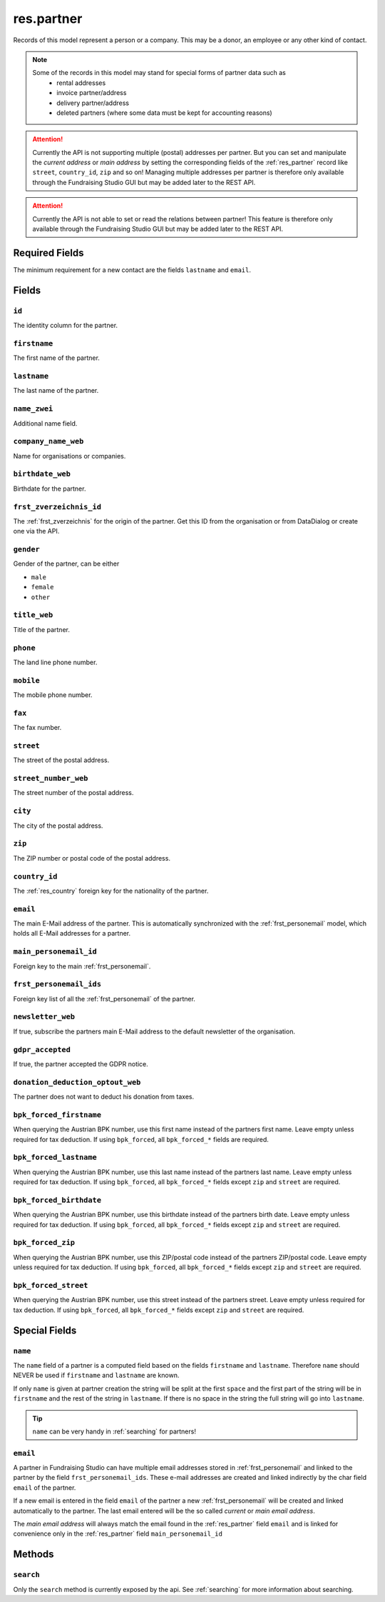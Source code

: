 .. _res_partner:

==================
res.partner
==================

Records of this model represent a person or a company. This may be a donor, an employee or any other kind
of contact.

.. note::

    Some of the records in this model may stand for special forms of partner data such as
        - rental addresses
        - invoice partner/address
        - delivery partner/address
        - deleted partners (where some data must be kept for accounting reasons)

.. attention::

    Currently the API is not supporting multiple (postal) addresses per partner. But you can set and manipulate the
    *current address* or *main address* by setting the corresponding fields of the :ref:`res_partner` record like
    ``street``, ``country_id``, ``zip`` and so on! Managing multiple addresses per partner  is therefore only
    available through the Fundraising Studio GUI but may be added later to the REST API.

.. attention::

    Currently the API is not able to set or read the relations between partner! This feature is therefore only
    available through the Fundraising Studio GUI but may be added later to the REST API.

Required Fields
---------------
The minimum requirement for a new contact are the fields ``lastname`` and ``email``.

Fields
---------------

``id``
""""""""""""""""""""""""""""""
The identity column for the partner.

``firstname``
""""""""""""""""""""""""""""""
The first name of the partner.

``lastname``
""""""""""""""""""""""""""""""
The last name of the partner.

``name_zwei``
""""""""""""""""""""""""""""""
Additional name field.

``company_name_web``
""""""""""""""""""""""""""""""
Name for organisations or companies.

``birthdate_web``
""""""""""""""""""""""""""""""
Birthdate for the partner.

``frst_zverzeichnis_id``
""""""""""""""""""""""""""""""
The :ref:`frst_zverzeichnis` for the origin of the partner. Get this ID from the organisation or from DataDialog or
create one via the API.

``gender``
""""""""""""""""""""""""""""""
Gender of the partner, can be either

- ``male``
- ``female``
- ``other``

``title_web``
""""""""""""""""""""""""""""""
Title of the partner.

``phone``
""""""""""""""""""""""""""""""
The land line phone number.


``mobile``
""""""""""""""""""""""""""""""
The mobile phone number.

``fax``
""""""""""""""""""""""""""""""
The fax number.

``street``
""""""""""""""""""""""""""""""
The street of the postal address.

``street_number_web``
""""""""""""""""""""""""""""""
The street number of the postal address.

``city``
""""""""""""""""""""""""""""""
The city of the postal address.

``zip``
""""""""""""""""""""""""""""""
The ZIP number or postal code of the postal address.

``country_id``
""""""""""""""""""""""""""""""
The :ref:`res_country` foreign key for the nationality of the partner.

``email``
""""""""""""""""""""""""""""""
The main E-Mail address of the partner. This is automatically synchronized with the
:ref:`frst_personemail` model, which holds all E-Mail addresses for a partner.

``main_personemail_id``
""""""""""""""""""""""""""""""
Foreign key to the main :ref:`frst_personemail`.

``frst_personemail_ids``
""""""""""""""""""""""""""""""
Foreign key list of all the :ref:`frst_personemail` of the partner.

``newsletter_web``
""""""""""""""""""""""""""""""
If true, subscribe the partners main E-Mail address to the default newsletter of the organisation.

``gdpr_accepted``
""""""""""""""""""""""""""""""
If true, the partner accepted the GDPR notice.

``donation_deduction_optout_web``
"""""""""""""""""""""""""""""""""
The partner does not want to deduct his donation from taxes.

``bpk_forced_firstname``
"""""""""""""""""""""""""""""""""
When querying the Austrian BPK number, use this first name instead of the partners first name.
Leave empty unless required for tax deduction. If using ``bpk_forced``, all ``bpk_forced_*`` fields
are required.

``bpk_forced_lastname``
"""""""""""""""""""""""""""""""""
When querying the Austrian BPK number, use this last name instead of the partners last name.
Leave empty unless required for tax deduction. If using ``bpk_forced``, all ``bpk_forced_*`` fields
except ``zip`` and ``street`` are required.

``bpk_forced_birthdate``
"""""""""""""""""""""""""""""""""
When querying the Austrian BPK number, use this birthdate instead of the partners birth date.
Leave empty unless required for tax deduction. If using ``bpk_forced``, all ``bpk_forced_*`` fields
except ``zip`` and ``street`` are required.


``bpk_forced_zip``
"""""""""""""""""""""""""""""""""
When querying the Austrian BPK number, use this ZIP/postal code instead of the partners ZIP/postal code.
Leave empty unless required for tax deduction. If using ``bpk_forced``, all ``bpk_forced_*`` fields
except ``zip`` and ``street`` are required.


``bpk_forced_street``
"""""""""""""""""""""""""""""""""
When querying the Austrian BPK number, use this street instead of the partners street.
Leave empty unless required for tax deduction. If using ``bpk_forced``, all ``bpk_forced_*`` fields
except ``zip`` and ``street`` are required.

Special Fields
--------------

``name``
""""""""""

The ``name`` field of a partner is a computed field based on the fields ``firstname`` and ``lastname``.
Therefore ``name`` should NEVER be used if ``firstname`` and ``lastname`` are known.

If only ``name`` is given at partner creation the string will be split at the first ``space`` and the first part of the
string will be in ``firstname`` and the rest of the string in ``lastname``. If there is no space in the string the
full string will go into ``lastname``.

.. tip:: ``name`` can be very handy in :ref:`searching` for partners!

.. _res_partner_nob_email:

``email``
""""""""""

A partner in Fundraising Studio can have multiple email addresses stored in :ref:`frst_personemail` and linked to the
partner by the field ``frst_personemail_ids``. These e-mail addresses are created and linked indirectly
by the char field ``email`` of the partner.

If a new email is entered in the field ``email`` of the partner a new :ref:`frst_personemail` will be
created and linked automatically to the partner. The last email entered will be the so called *current* or
*main email address*.

The *main email address* will always match the email found in the :ref:`res_partner` field ``email`` and is linked
for convenience only in the :ref:`res_partner` field ``main_personemail_id``

Methods
-------

``search``
""""""""""

Only the ``search`` method is currently exposed by the api. See :ref:`searching` for more information about searching.
